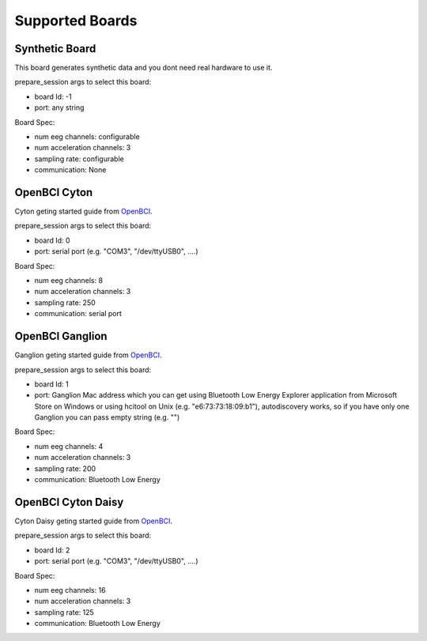 Supported Boards
=================


Synthetic Board
----------------

This board generates synthetic data and you dont need real hardware to use it.

prepare_session args to select this board:

- board Id: -1
- port: any string

Board Spec:

- num eeg channels: configurable
- num acceleration channels: 3
- sampling rate: configurable
- communication: None


OpenBCI Cyton
--------------

.. image:: https://farm5.staticflickr.com/4817/32567183898_10a4b56659.jpg


Cyton geting started guide from `OpenBCI <https://openbci.github.io/Documentation/docs/01GettingStarted/01-Boards/CytonGS>`_.

prepare_session args to select this board:

- board Id: 0
- port: serial port (e.g. "COM3", "/dev/ttyUSB0", ....)

Board Spec:

- num eeg channels: 8
- num acceleration channels: 3
- sampling rate: 250
- communication: serial port

OpenBCI Ganglion
-----------------

.. image:: https://live.staticflickr.com/65535/48288408326_7f078cd2eb.jpg

Ganglion geting started guide from `OpenBCI <https://openbci.github.io/Documentation/docs/01GettingStarted/01-Boards/GanglionGS>`_.

prepare_session args to select this board:

- board Id: 1
- port: Ganglion Mac address which you can get using Bluetooth Low Energy Explorer application from Microsoft Store on Windows or using hcitool on Unix (e.g. "e6:73:73:18:09:b1"), autodiscovery works, so if you have only one Ganglion you can pass empty string (e.g. "")

Board Spec:

- num eeg channels: 4
- num acceleration channels: 3
- sampling rate: 200
- communication: Bluetooth Low Energy


OpenBCI Cyton Daisy
--------------------

.. image:: https://live.staticflickr.com/65535/48288597712_7ba142797e.jpg

Cyton Daisy geting started guide from `OpenBCI <https://openbci.github.io/Documentation/docs/01GettingStarted/01-Boards/DaisyGS>`_.

prepare_session args to select this board:

- board Id: 2
- port: serial port (e.g. "COM3", "/dev/ttyUSB0", ....)

Board Spec:

- num eeg channels: 16
- num acceleration channels: 3
- sampling rate: 125
- communication: Bluetooth Low Energy

